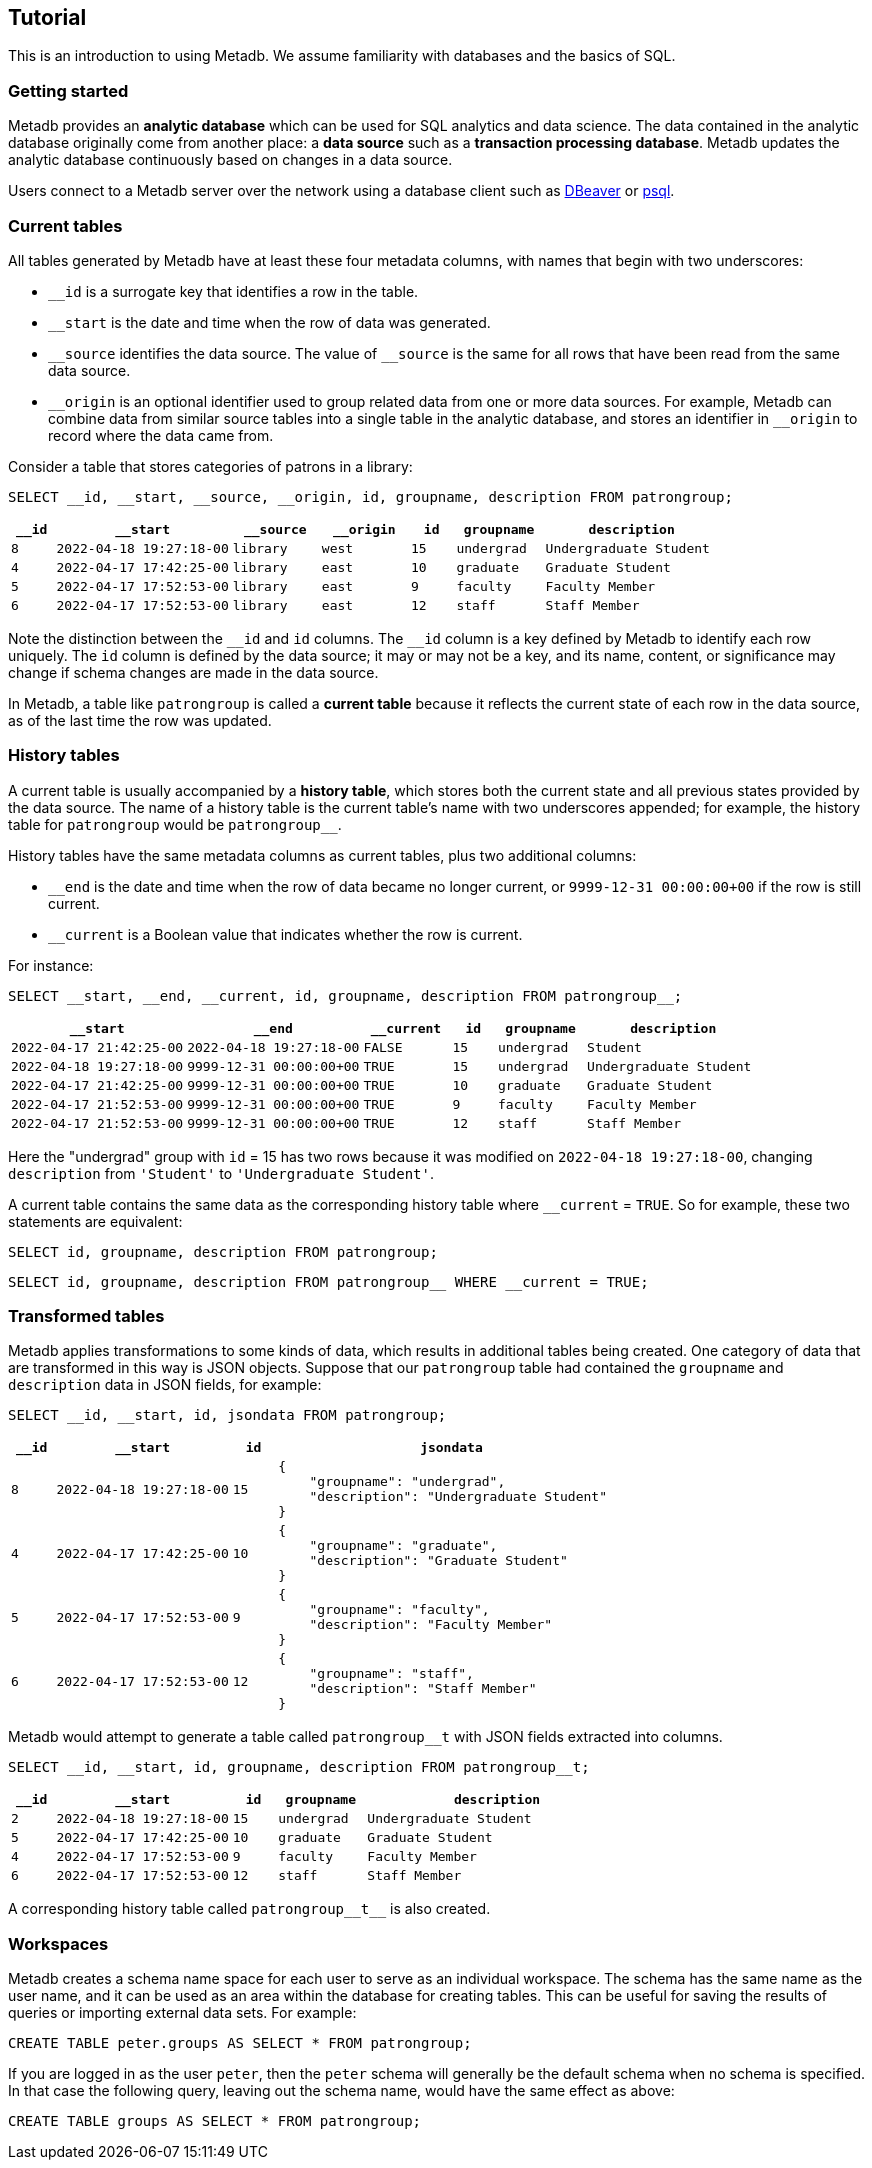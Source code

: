== Tutorial

This is an introduction to using Metadb.  We assume familiarity with
databases and the basics of SQL.

=== Getting started

Metadb provides an *analytic database* which can be used for SQL
analytics and data science.  The data contained in the analytic
database originally come from another place: a *data source* such as a
*transaction processing database*.  Metadb updates the analytic
database continuously based on changes in a data source.

Users connect to a Metadb server over the network using a database
client such as https://dbeaver.io[DBeaver] or
https://www.postgresql.org/docs/current/app-psql.html[psql].

=== Current tables

All tables generated by Metadb have at least these four metadata
columns, with names that begin with two underscores:

* `__id` is a surrogate key that identifies a row in the table.

* `__start` is the date and time when the row of data was generated.

* `\__source` identifies the data source.  The value of `__source` is
  the same for all rows that have been read from the same data source.

* `\__origin` is an optional identifier used to group related data
  from one or more data sources.  For example, Metadb can combine data
  from similar source tables into a single table in the analytic
  database, and stores an identifier in `__origin` to record where the
  data came from.

Consider a table that stores categories of patrons in a library:

[source,sql]
----
SELECT __id, __start, __source, __origin, id, groupname, description FROM patrongroup;
----

[%header,cols=">1m,4m,2m,2m,>1m,2m,4m"]
|===
^|`*__id*`
^|`*__start*`
^|`*__source*`
^|`*__origin*`
^|`*id*`
^|`*groupname*`
^|`*description*`

|8
|2022-04-18 19:27:18-00
|library
|west
|15
|undergrad
|Undergraduate Student

|4
|2022-04-17 17:42:25-00
|library
|east
|10
|graduate
|Graduate Student

|5
|2022-04-17 17:52:53-00
|library
|east
|9
|faculty
|Faculty Member

|6
|2022-04-17 17:52:53-00
|library
|east
|12
|staff
|Staff Member
|===

Note the distinction between the `\__id` and `id` columns.  The `__id`
column is a key defined by Metadb to identify each row uniquely.  The
`id` column is defined by the data source; it may or may not be a key,
and its name, content, or significance may change if schema changes
are made in the data source.

In Metadb, a table like `patrongroup` is called a *current table*
because it reflects the current state of each row in the data source,
as of the last time the row was updated.

=== History tables

A current table is usually accompanied by a *history table*, which
stores both the current state and all previous states provided by the
data source.  The name of a history table is the current table's name
with two underscores appended; for example, the history table for
`patrongroup` would be `patrongroup__`.

History tables have the same metadata columns as current tables, plus
two additional columns:

* `__end` is the date and time when the row of data became no longer
  current, or `9999-12-31 00:00:00+00` if the row is still current.

* `__current` is a Boolean value that indicates whether the row
  is current.

For instance:

[source,sql]
----
SELECT __start, __end, __current, id, groupname, description FROM patrongroup__;
----

[%header,cols="4m,4m,2m,>1m,2m,4m"]
|===
^|`*__start*`
^|`*__end*`
^|`*__current*`
^|`*id*`
^|`*groupname*`
^|`*description*`

|2022-04-17 21:42:25-00
|2022-04-18 19:27:18-00
|FALSE
|15
|undergrad
|Student

|2022-04-18 19:27:18-00
|9999-12-31 00:00:00+00
|TRUE
|15
|undergrad
|Undergraduate Student

|2022-04-17 21:42:25-00
|9999-12-31 00:00:00+00
|TRUE
|10
|graduate
|Graduate Student

|2022-04-17 21:52:53-00
|9999-12-31 00:00:00+00
|TRUE
|9
|faculty
|Faculty Member

|2022-04-17 21:52:53-00
|9999-12-31 00:00:00+00
|TRUE
|12
|staff
|Staff Member
|===

Here the "undergrad" group with `id` = 15 has two rows because it was
modified on `2022-04-18 19:27:18-00`, changing `description` from
`'Student'` to `'Undergraduate Student'`.

A current table contains the same data as the corresponding history
table where `__current` = `TRUE`.  So for example, these two
statements are equivalent:

[source,sql]
----
SELECT id, groupname, description FROM patrongroup;
----
[source,sql]
----
SELECT id, groupname, description FROM patrongroup__ WHERE __current = TRUE;
----

=== Transformed tables

Metadb applies transformations to some kinds of data, which results in
additional tables being created.  One category of data that are
transformed in this way is JSON objects.  Suppose that our
`patrongroup` table had contained the `groupname` and `description`
data in JSON fields, for example:

[source,sql]
----
SELECT __id, __start, id, jsondata FROM patrongroup;
----

[%header,cols=">1m,4m,>1m,8m"]
|===
^|`*__id*`
^|`*__start*`
^|`*id*`
^|`*jsondata*`

|8
|2022-04-18 19:27:18-00
|15
a|
----
{
    "groupname": "undergrad",
    "description": "Undergraduate Student"
}
----

|4
|2022-04-17 17:42:25-00
|10
a|
----
{
    "groupname": "graduate",
    "description": "Graduate Student"
}
----

|5
|2022-04-17 17:52:53-00
|9
a|
----
{
    "groupname": "faculty",
    "description": "Faculty Member"
}
----

|6
|2022-04-17 17:52:53-00
|12
a|
----
{
    "groupname": "staff",
    "description": "Staff Member"
}
----
|===

Metadb would attempt to generate a table called `patrongroup__t` with
JSON fields extracted into columns.

[source,sql]
----
SELECT __id, __start, id, groupname, description FROM patrongroup__t;
----

[%header,cols=">1m,4m,>1m,2m,6m"]
|===
^|`*__id*`
^|`*__start*`
^|`*id*`
^|`*groupname*`
^|`*description*`

|2
|2022-04-18 19:27:18-00
|15
|undergrad
|Undergraduate Student

|5
|2022-04-17 17:42:25-00
|10
|graduate
|Graduate Student

|4
|2022-04-17 17:52:53-00
|9
|faculty
|Faculty Member

|6
|2022-04-17 17:52:53-00
|12
|staff
|Staff Member
|===

A corresponding history table called `patrongroup\\__t__` is also
created.

=== Workspaces

Metadb creates a schema name space for each user to serve as an
individual workspace.  The schema has the same name as the user name,
and it can be used as an area within the database for creating
tables. This can be useful for saving the results of queries or
importing external data sets.  For example:

[source,sql]
----
CREATE TABLE peter.groups AS SELECT * FROM patrongroup;
----

If you are logged in as the user `peter`, then the `peter` schema will
generally be the default schema when no schema is specified.  In that
case the following query, leaving out the schema name, would have the
same effect as above:

[source,sql]
----
CREATE TABLE groups AS SELECT * FROM patrongroup;
----
